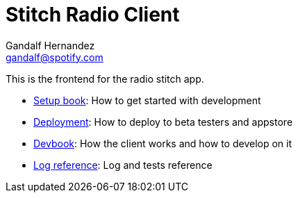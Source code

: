 Stitch Radio Client
===================
Gandalf Hernandez <gandalf@spotify.com>

This is the frontend for the radio stitch app.

* link:setup[Setup book]: How to get started with development
* link:deployment[Deployment]: How to deploy to beta testers and appstore
* link:dev[Devbook]: How the client works and how to develop on it
* link:log-reference[Log reference]: Log and tests reference
